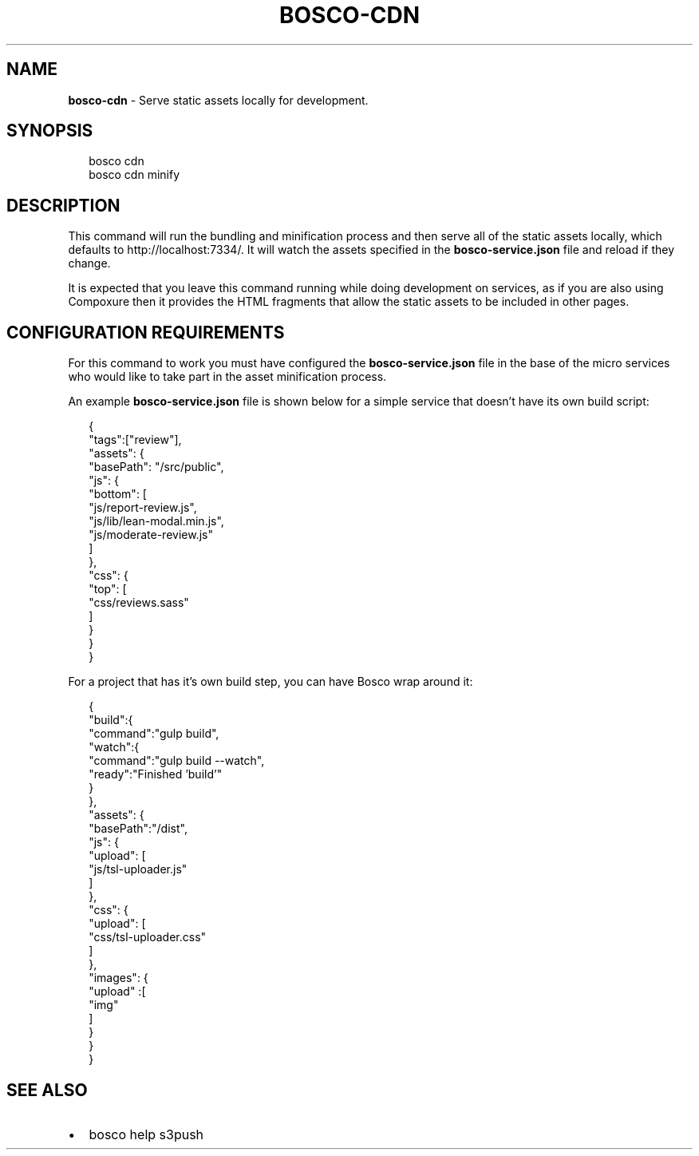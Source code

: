 .TH "BOSCO\-CDN" "3" "March 2015" "" ""
.SH "NAME"
\fBbosco-cdn\fR \- Serve static assets locally for development\.
.SH SYNOPSIS
.P
.RS 2
.nf
bosco cdn
bosco cdn minify
.fi
.RE
.SH DESCRIPTION
.P
This command will run the bundling and minification process and then serve all of the static assets locally, which defaults to http://localhost:7334/\|\.  It will watch the assets specified in the \fBbosco\-service\.json\fR file and reload if they change\.
.P
It is expected that you leave this command running while doing development on services, as if you are also using Compoxure then it provides the HTML fragments that allow the static assets to be included in other pages\.
.SH CONFIGURATION REQUIREMENTS
.P
For this command to work you must have configured the \fBbosco\-service\.json\fR file in the base of the micro services who would like to take part in the asset minification process\.
.P
An example \fBbosco\-service\.json\fR file is shown below for a simple service that doesn't have its own build script:
.P
.RS 2
.nf
{
    "tags":["review"],
    "assets": {
        "basePath": "/src/public",
        "js": {
            "bottom": [
                "js/report\-review\.js",
                "js/lib/lean\-modal\.min\.js",
                "js/moderate\-review\.js"
            ]
        },
        "css": {
            "top": [
                "css/reviews\.sass"
            ]
        }
    }
}
.fi
.RE
.P
For a project that has it's own build step, you can have Bosco wrap around it:
.P
.RS 2
.nf
{
    "build":{
        "command":"gulp build",
        "watch":{
            "command":"gulp build \-\-watch",
            "ready":"Finished 'build'"
        }
    },
    "assets": {
        "basePath":"/dist",
        "js": {
            "upload": [
                "js/tsl\-uploader\.js"
            ]
        },
        "css": {
            "upload": [
                "css/tsl\-uploader\.css"
            ]
        },
        "images": {
            "upload" :[
                "img"
            ]
        }
    }
}
.fi
.RE
.SH SEE ALSO
.RS 0
.IP \(bu 2
bosco help s3push

.RE
